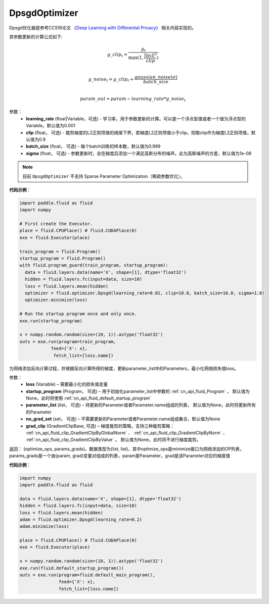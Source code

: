 .. _cn_api_fluid_optimizer_DpsgdOptimizer:

DpsgdOptimizer
-------------------------------

.. py:class:: paddle.fluid.optimizer.DpsgdOptimizer(learning_rate=0.001, clip=0.9, batch_size=0.999, sigma=1e-8)

Dpsgd优化器是参考CCS16论文 `《Deep Learning with Differential Privacy》 <https://arxiv.org/abs/1607.00133>`_ 相关内容实现的。

其参数更新的计算公式如下:

.. math::
    g\_clip_t = \frac{g_t}{\max{(1, \frac{||g_t||^2}{clip})}}\\
.. math::
    g\_noise_t = g\_clip_t + \frac{gaussian\_noise(\sigma)}{batch\_size}\\
.. math::
    param\_out=param−learning\_rate*g\_noise_t


参数：
  - **learning_rate** (float|Variable，可选) - 学习率，用于参数更新的计算。可以是一个浮点型值或者一个值为浮点型的Variable，默认值为0.001
  - **clip** (float， 可选) - 裁剪梯度的L2正则项值的阈值下界，若梯度L2正则项值小于clip，则取clip作为梯度L2正则项值，默认值为0.9
  - **batch_size** (float， 可选) - 每个batch训练的样本数，默认值为0.999
  - **sigma** (float， 可选) - 参数更新时，会在梯度后添加一个满足高斯分布的噪声。此为高斯噪声的方差，默认值为1e-08

.. note::
    目前 ``DpsgdOptimizer`` 不支持 Sparse Parameter Optimization（稀疏参数优化）。

**代码示例**：

.. code-block:: python

    import paddle.fluid as fluid
    import numpy

    # First create the Executor.
    place = fluid.CPUPlace() # fluid.CUDAPlace(0)
    exe = fluid.Executor(place)

    train_program = fluid.Program()
    startup_program = fluid.Program()
    with fluid.program_guard(train_program, startup_program):
      data = fluid.layers.data(name='X', shape=[1], dtype='float32')
      hidden = fluid.layers.fc(input=data, size=10)
      loss = fluid.layers.mean(hidden)
      optimizer = fluid.optimizer.Dpsgd(learning_rate=0.01, clip=10.0, batch_size=16.0, sigma=1.0)
      optimizer.minimize(loss)

    # Run the startup program once and only once.
    exe.run(startup_program)

    x = numpy.random.random(size=(10, 1)).astype('float32')
    outs = exe.run(program=train_program,
                feed={'X': x},
                 fetch_list=[loss.name])

.. py:method:: minimize(loss, startup_program=None, parameter_list=None, no_grad_set=None, grad_clip=None)

为网络添加反向计算过程，并根据反向计算所得的梯度，更新parameter_list中的Parameters，最小化网络损失值loss。

参数：
    - **loss** (Variable) – 需要最小化的损失值变量
    - **startup_program** (Program， 可选) – 用于初始化parameter_list中参数的 :ref:`cn_api_fluid_Program` ， 默认值为None，此时将使用 :ref:`cn_api_fluid_default_startup_program`
    - **parameter_list** (list， 可选) – 待更新的Parameter或者Parameter.name组成的列表， 默认值为None，此时将更新所有的Parameter
    - **no_grad_set** (set， 可选) – 不需要更新的Parameter或者Parameter.name组成集合，默认值为None
    - **grad_clip** (GradientClipBase, 可选) – 梯度裁剪的策略，支持三种裁剪策略： :ref:`cn_api_fluid_clip_GradientClipByGlobalNorm` 、 :ref:`cn_api_fluid_clip_GradientClipByNorm` 、 :ref:`cn_api_fluid_clip_GradientClipByValue` 。
      默认值为None，此时将不进行梯度裁剪。
         
返回： (optimize_ops, params_grads)，数据类型为(list, list)，其中optimize_ops是minimize接口为网络添加的OP列表，params_grads是一个由(param, grad)变量对组成的列表，param是Parameter，grad是该Parameter对应的梯度值

**代码示例**：

.. code-block:: python

    import numpy
    import paddle.fluid as fluid
     
    data = fluid.layers.data(name='X', shape=[1], dtype='float32')
    hidden = fluid.layers.fc(input=data, size=10)
    loss = fluid.layers.mean(hidden)
    adam = fluid.optimizer.Dpsgd(learning_rate=0.2)
    adam.minimize(loss)

    place = fluid.CPUPlace() # fluid.CUDAPlace(0)
    exe = fluid.Executor(place)
     
    x = numpy.random.random(size=(10, 1)).astype('float32')
    exe.run(fluid.default_startup_program())
    outs = exe.run(program=fluid.default_main_program(),
                   feed={'X': x},
                   fetch_list=[loss.name])








